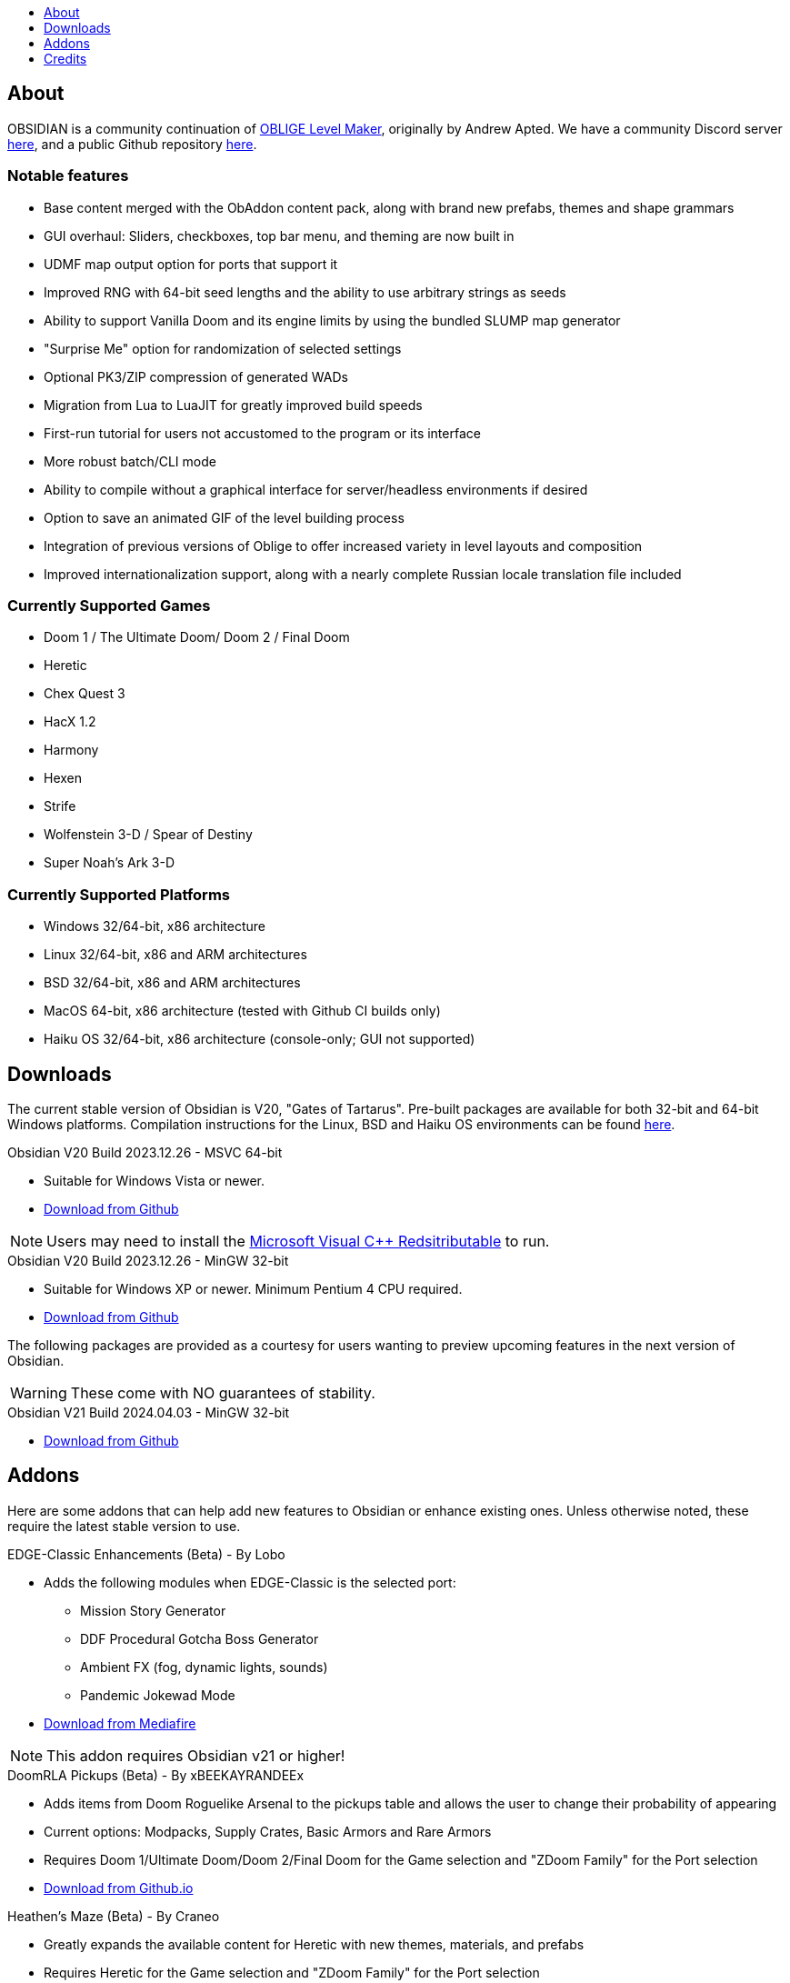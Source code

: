 :stylesdir: css
:stylesheet: obsidian.css
:imagesdir: images
:nofooter:
:title: Obsidian Level Generator
:toc: left
:toclevels: 1
:toc-title: 
:favicon: images/favicon.png

== About

OBSIDIAN is a community continuation of https://oblige.sourceforge.net[OBLIGE Level Maker], originally by Andrew Apted. We have a community Discord server https://discord.gg/dfqCt9v[here], and a public Github repository https://github.com/obsidian-level-maker/Obsidian[here].

=== Notable features

* Base content merged with the ObAddon content pack, along with brand new prefabs, themes and shape grammars
* GUI overhaul: Sliders, checkboxes, top bar menu, and theming are now built in
* UDMF map output option for ports that support it
* Improved RNG with 64-bit seed lengths and the ability to use arbitrary strings as seeds
* Ability to support Vanilla Doom and its engine limits by using the bundled SLUMP map generator
* "Surprise Me" option for randomization of selected settings
* Optional PK3/ZIP compression of generated WADs
* Migration from Lua to LuaJIT for greatly improved build speeds
* First-run tutorial for users not accustomed to the program or its interface
* More robust batch/CLI mode
* Ability to compile without a graphical interface for server/headless environments if desired
* Option to save an animated GIF of the level building process
* Integration of previous versions of Oblige to offer increased variety in level layouts and composition
* Improved internationalization support, along with a nearly complete Russian locale translation file included

=== Currently Supported Games

* Doom 1 / The Ultimate Doom/ Doom 2 / Final Doom
* Heretic
* Chex Quest 3
* HacX 1.2
* Harmony
* Hexen
* Strife
* Wolfenstein 3-D / Spear of Destiny
* Super Noah's Ark 3-D

=== Currently Supported Platforms

* Windows 32/64-bit, x86 architecture
* Linux 32/64-bit, x86 and ARM architectures
* BSD 32/64-bit, x86 and ARM architectures
* MacOS 64-bit, x86 architecture (tested with Github CI builds only)
* Haiku OS 32/64-bit, x86 architecture (console-only; GUI not supported)

== Downloads

The current stable version of Obsidian is V20, "Gates of Tartarus". Pre-built packages are available for both 32-bit and 64-bit Windows platforms. Compilation instructions for the Linux, BSD and Haiku OS environments can be found https://github.com/obsidian-level-maker/Obsidian/blob/obsidian/COMPILING.md[here].

.Obsidian V20 Build 2023.12.26 - MSVC 64-bit
* Suitable for Windows Vista or newer.
* https://github.com/obsidian-level-maker/Obsidian/releases/latest/download/obsidian-v20-win64-msvc.zip[Download from Github]

NOTE: Users may need to install the https://docs.microsoft.com/en-us/cpp/windows/latest-supported-vc-redist[Microsoft Visual C++ Redsitributable] to run.

.Obsidian V20 Build 2023.12.26 - MinGW 32-bit
* Suitable for Windows XP or newer. Minimum Pentium 4 CPU required.
* https://github.com/obsidian-level-maker/Obsidian/releases/latest/download/obsidian-v20-win32-mingw.zip[Download from Github]

The following packages are provided as a courtesy for users wanting to preview upcoming features in the next version of Obsidian.

WARNING: These come with NO guarantees of stability.

.Obsidian V21 Build 2024.04.03 - MinGW 32-bit
* https://github.com/obsidian-level-maker/Obsidian/releases/download/Obsidian-v21-20240403/obsidian-v21-win32-mingw.zip[Download from Github]

== Addons

Here are some addons that can help add new features to Obsidian or enhance existing ones. Unless otherwise noted, these require the latest stable version to use.

.EDGE-Classic Enhancements (Beta) - By Lobo
* Adds the following modules when EDGE-Classic is the selected port:
** Mission Story Generator
** DDF Procedural Gotcha Boss Generator
** Ambient FX (fog, dynamic lights, sounds)
** Pandemic Jokewad Mode
* https://www.mediafire.com/file/oqd9vb2hk1b75ul/ECaddon.oaf/file[Download from Mediafire]

NOTE: This addon requires Obsidian v21 or higher!

.DoomRLA Pickups (Beta) - By xBEEKAYRANDEEx
* Adds items from Doom Roguelike Arsenal to the pickups table and allows the user to change their probability of appearing
* Current options: Modpacks, Supply Crates, Basic Armors and Rare Armors
* Requires Doom 1/Ultimate Doom/Doom 2/Final Doom for the Game selection and "ZDoom Family" for the Port selection
* https://obsidian-level-maker.github.io/addons/DoomRLA_pickups.pk3[Download from Github.io]

.Heathen's Maze (Beta) - By Craneo
* Greatly expands the available content for Heretic with new themes, materials, and prefabs
* Requires Heretic for the Game selection and "ZDoom Family" for the Port selection
* https://obsidian-level-maker.github.io/addons/Heathens_maze.pk3[Download from Github.io]

.Obsidian Jukebox - By Simon-v
* Adds randomly selected MIDIs from a large variety of games
* Requires Doom 1/Ultimate Doom/Doom 2/Final Doom for the Game selection. Ports with ACS support will also see the name of the current track being played
* https://simonvolpert.com/files/obsidian_jukebox.pk3[Download from simonvolpert.com]

NOTE: Do not combine with other modules that shuffle or otherwise change music!

.SilentZorah's Jukebox - By Craneo
* Modeled after Simon-v's jukebox, this exclusively features tracks by https://zorasoft.net/[SilentZorah]
* Requires Doom 1/Ultimate Doom/Doom 2/Final Doom for the Game selection. Ports with ACS support will also see the name of the current track being played
* https://obsidian-level-maker.github.io/addons/SilentZorahs_jukebox.pk3[Download from Github.io]

NOTE: Do not combine with other modules that shuffle or otherwise change music!

.Delta Resource Pack - By MsrSgtShooterPerson
* Adds new textures, prefabs, and themes based on hidfan's Doom 3 texture rips and Craneo's Doom 3 texture conversion for Doom.
* Requires Doom 1/Ultimate Doom/Doom 2/Final Doom for the Game selection and "ZDoom Family" for the Port selection
* https://github.com/GTD-Carthage/Obsidian-Addons/tree/main/addon_delta_resource_pack[Github repo link here.] Packaging instructions can be found https://github.com/GTD-Carthage/Obsidian-Addons[here].

== Credits

Obsidian would not be possible without the present and past members of the Obsidian, ObAddon, and Oblige communities:

=== OBSIDIAN/ObAddon

.Caligari87
* Original ObAddon and Oblige 7.70 Github repository maintainer

.MsrSgtShooterPerson
* Upstream content repository maintainer
* Prefabs
* Shape rules
* Modules
* Textures
* Documentation
* Multiple addons, including the Delta Resource Pack and Doom Tournament addons for Doom 1/2

.Reisal
* Original base tweaks to Oblige v7.59
* Prefabs
* Modules
* Textures
* Extensive name generator additions
* IWAD Mode
* Custom ENDOOM screen for generated WADs

.Beed28
* Prefabs

.Craneo
* Prefabs
* Textures
* Name generator contributions
* Sprites
* Improved Heretic base support and additional content
* Heathen's Maze content expansion for Heretic

.Demios
* Regular and decal-style textures
* Complex, sloped and 3D floor prefab creator
* CSG threshold testing
* General QA testing
* Wiki and tutorial content

.EpicTyphlosion
* Prefabs
* Name generator contributions

.Frozsoul
* Fauna module
* Psychedelic theme porting
* Prefabs
* Most of the new GUI custom themes

.Garrett
* Prefabs

.josh771
* ZScript code for flies (fauna module)

.MogWaltz
* Prefabs

.Scionox
* Prefabs
* ZDoom Random Boss Generator module

.Simon-V
* Lua normalizer
* Story generator contributions
* Patch for scanning both install and home directories for addons
* Implemented ISO conformance of Date/Time filename prefixes
* Jukebox addon

.Tapwave
* Story generator contributions

.Dashodanger
* UDMF Support
* SLUMP integration for Vanilla Doom
* Direct integration of historical versions of Oblige
* GUI overhaul
* Restoration of previously supported games

.Phytolizer
* Created Filename Formatter library to parse custom prefixes
* Conversion from makefiles to CMake build system
* Enabled MSVC support for Windows native compilation
* Many optimiztions and updates of the codebase

.HugLifeTiZ
* XDG compliance and Flatpak compatibility prep work
* Zenity File Picker patch for bundled FLTK 1.4 (eventually accepted into upstream FLTK)

.Cubebert
* Chex Quest 3 canon themes and other improvements
* Modules for newly supported games (CQ3, HacX, et al)
* Chex Quest 3 and Heretic skyboxes
* XBox Dashboard, ZDoom Forums, and ZDoom Forums Submerged program themes

.Morthimer McMare
* Current Russian translation team lead

.ika707
* Russian translation file proofreading

.Chameleon_111
* Russian translation file proofreading

.hytalego
* Provided initial version of Russian translation file

.Twin Galaxy
* Windows 95 program theme

.WolVexus
* Black Ops program theme

.username
* Updated tutorial imagery

.Dan_The_Noob
* "Dan The Noob" program theme

.Il Str
* Discord Dark/Light program themes

.VoidRunner
* Backrooms program theme

.4ffy
* Vanilla-compatible Heretic sky generator fix

.DasCake
* ZDoom Boss Generator Script Improvement

.Baysha
* Hot Dog program theme

.Arcterezion
* Arcterezion Purple program theme

.Xenamta
* Code Bullet program theme

.Swedra
* Naming table contributions

.KadKad1
* D1, D2, and Half-Life program themes

.Lobo
* EDGE-Classic Enhancement Addon

=== OBLIGE

.Andrew Apted
* Creator of the original OBLIGE

.Reisal
* DOOM prefabs
* Skulltag Monsters module
* ZDoom Beastiary module
* Doom 1/2 boss maps
* Doom 1/2 and TNT theming
* OBLIGE logo image
* Name generator additions
* Lots of useful feedback
* General encouragement and support

.Derek Braun (Dittohead)
* DOOM tech prefabs

.Doctor Nick
* Makefile.macos file

.Enhas
* ZDoom Marines module
* Stealth Monsters module
* Level Control module
* Various Skulltag stuff
* Psychedelic level names
* Chex Quest game definition
* DOOM "gotcha" style boss map
* Lots of useful feedback
* Fixes and tweaks

.Jared Blackburn (blackjar)
* Hexen theming

.Jon Vail (40oz)
* Extensive work on name generator
* Cyberdemon arena map
* DOOM prefabs

.Sam Trenholme
* Heretic theming
* Stair-builder error fix
* Lots of feedback and support
* Numerous fixes

.LakiSoft
* Heretic boss maps

.SylandroProbopas
* DOOM 1 boss map

.DoomJedi
* Wolf3D testing
* List of Wolf3D mods

.esselfortium
* Encouragement and detailed feedback

.gggmork
* Beta testing and detailed feedback

.flyingdeath
* Various feedback and useful suggestions

.leilei
* Initial Amulets & Armor definition
* Various feedback

.thesleeve
* Monster placement analysis